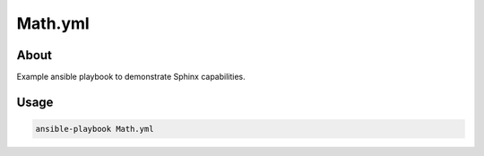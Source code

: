 ========
Math.yml
========

About
=====
Example ansible playbook to demonstrate Sphinx capabilities.

Usage
=====

.. code-block:: bash

   ansible-playbook Math.yml
